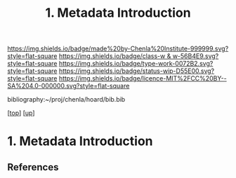 #   -*- mode: org; fill-column: 60 -*-

#+TITLE: 1. Metadata Introduction
#+STARTUP: showall
#+TOC: headlines 4
#+PROPERTY: filename
#+LINK: pdf   pdfview:~/proj/chenla/hoard/lib/

[[https://img.shields.io/badge/made%20by-Chenla%20Institute-999999.svg?style=flat-square]] 
[[https://img.shields.io/badge/class-w & w-56B4E9.svg?style=flat-square]]
[[https://img.shields.io/badge/type-work-0072B2.svg?style=flat-square]]
[[https://img.shields.io/badge/status-wip-D55E00.svg?style=flat-square]]
[[https://img.shields.io/badge/licence-MIT%2FCC%20BY--SA%204.0-000000.svg?style=flat-square]]

bibliography:~/proj/chenla/hoard/bib.bib

[[[../../index.org][top]]] [[[../index.org][up]]]

* 1. Metadata Introduction
  :PROPERTIES:
  :CUSTOM_ID: 
  :Name:      /home/deerpig/proj/chenla/warp/04/01/intro.org
  :Created:   2018-06-01T16:56@Prek Leap (11.642600N-104.919210W)
  :ID:        3878c769-8b45-4229-88a8-0341f24bea70
  :VER:       581119079.901455344
  :GEO:       48P-491193-1287029-15
  :BXID:      proj:QWF6-2554
  :Class:     primer
  :Type:      work
  :Status:    wip
  :Licence:   MIT/CC BY-SA 4.0
  :END:



** References


